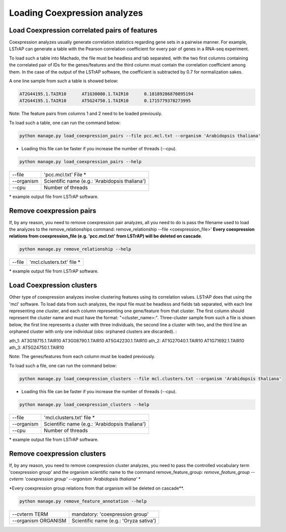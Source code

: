 Loading Coexpression analyzes
=============================

Load Coexpression correlated pairs of features
----------------------------------------------
Coexpression analyzes usually generate correlation statistics regarding gene sets in a pairwise manner.
For example, LSTrAP can generate a table with the Pearson correlation coefficient for every pair of genes in
a RNA-seq experiment.

To load such a table into Machado, the file must be headless and tab separated, with the two first columns
containing the correlated pair of IDs for the genes/features and the third column must contain the correlation
coefficient among them. In the case of the output of the LSTrAP software, the coefficient is subtracted by 0.7
for normalization sakes.

A one line sample from such a table is showed below:

.. code-block:: bash

    AT2G44195.1.TAIR10      AT1G30080.1.TAIR10      0.18189286870895194
    AT2G44195.1.TAIR10      AT5G24750.1.TAIR10      0.1715779378273995

Note: The feature pairs from columns 1 and 2 need to be loaded previously.

To load such a table, one can run the command below:

.. code-block:: bash

    python manage.py load_coexpression_pairs --file pcc.mcl.txt --organism 'Arabidopsis thaliana'

* Loading this file can be faster if you increase the number of threads (--cpu).

.. code-block:: bash

    python manage.py load_coexpression_pairs --help

=============   ==================================================================================
--file           'pcc.mcl.txt' File *
--organism        Scientific name (e.g.: 'Arabidopsis thaliana')
--cpu 	          Number of threads
=============   ==================================================================================

\* example output file from LSTrAP software.

Remove coexpression pairs
-------------------------

If, by any reason, you need to remove coexpression pair analyzes, all you need to do is pass
the filename used to load the analyzes to the remove_relationships command: remove_relationship --file <coexpression_file>'
**Every coexpression relations from coexpression_file (e.g. 'pcc.mcl.txt' from LSTrAP) will be deleted on cascade**.

.. code-block:: bash

    python manage.py remove_relationship --help

=============   ==================================================================================
--file           'mcl.clusters.txt' file *
=============   ==================================================================================

\* example output file from LSTrAP software.


Load Coexpression clusters
---------------------------

Other type of coexpression analyzes involve clustering features using its correlation values.
LSTrAP does that using the 'mcl' software. To load data from such analyzes, the input file must be
headless and fields tab separated, with each line representing one cluster, and each column representing
one gene/feature from that cluster. The first column should represent the cluster name and must have the
format: "<cluster_name>:".
Three-cluster sample from such a file is shown below, the first line
represents a cluster with three individuals, the second line a cluster with two, and the third line an
orphaned cluster with only one individual (obs: orphaned clusters are discarded). :

.. code-block:: bash

ath_1:    AT3G18715.1.TAIR10      AT3G08790.1.TAIR10      AT5G42230.1.TAIR10
ath_2:    AT1G27040.1.TAIR10      AT1G71692.1.TAIR10
ath_3:    AT5G24750.1.TAIR10

Note: The genes/features from each column must be loaded previously.

To load such a file, one can run the command below:

.. code-block:: bash

    python manage.py load_coexpression_clusters --file mcl.clusters.txt --organism 'Arabidopsis thaliana'

* Loading this file can be faster if you increase the number of threads (--cpu).

.. code-block:: bash

    python manage.py load_coexpression_clusters --help

=============   ==================================================================================
--file           'mcl.clusters.txt' file *
--organism        Scientific name (e.g.: 'Arabidopsis thaliana')
--cpu 	          Number of threads
=============   ==================================================================================

\* example output file from LSTrAP software.

Remove coexpression clusters
----------------------------

If, by any reason, you need to remove coexpression cluster analyzes, you need to pass
the controlled vocabulary term 'coexpression group' and the organism scientific name to
the command remove_feature_group: *remove_feature_group --cvterm 'coexpression group' --organism 'Arabidopsis thaliana'* *

\*Every coexpression group relations from that organism will be deleted on cascade**.

.. code-block:: bash

    python manage.py remove_feature_annotation --help

====================  ========================================
--cvterm TERM            mandatory: 'coexpression group'
--organism ORGANISM    Scientific name (e.g.: 'Oryza sativa')
====================  ========================================
